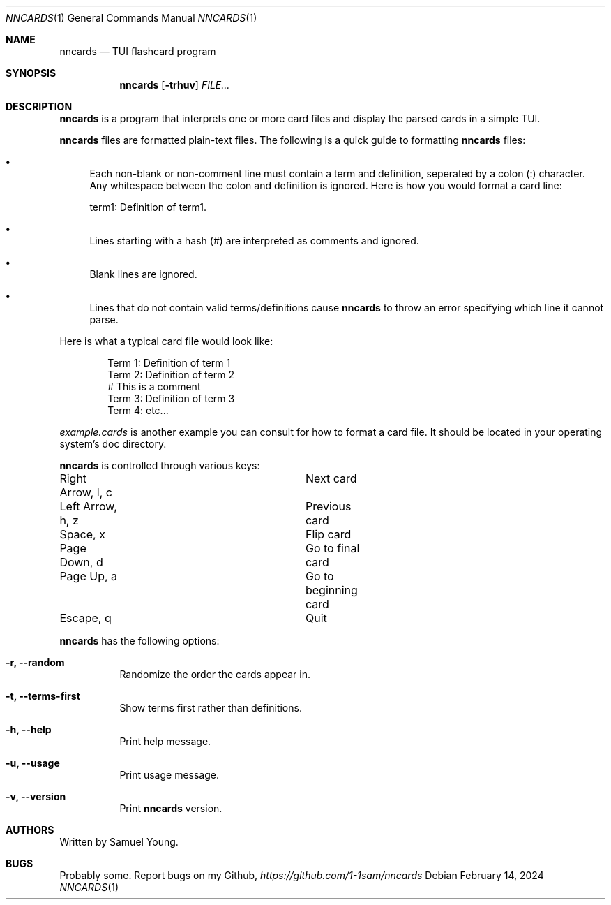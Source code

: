 .Dd $Mdocdate: February 14 2024 $
.Dt NNCARDS 1
.Os
.Sh NAME
.Nm nncards
.Nd TUI flashcard program
.Sh SYNOPSIS
.Nm nncards
.Op Fl trhuv
.Ar FILE...
.Sh DESCRIPTION
.Nm
is a program that interprets one or more card files and display the parsed cards
in a simple TUI.
.Pp
.Nm
files are formatted plain-text files. The following is a quick guide to
formatting
.Nm
files:
.Bl -bullet
.It
Each non-blank or non-comment line must contain a term and definition,
seperated by a colon (:) character. Any whitespace between the colon and
definition is ignored. Here is how you would format a card line:
.Pp
term1: Definition of term1.
.It
Lines starting with a hash (#) are interpreted as comments and ignored.
.It
Blank lines are ignored.
.It
Lines that do not contain valid terms/definitions cause
.Nm
to throw an error specifying which line it cannot parse.
.El
.Pp
Here is what a typical card file would look like:
.Bd -literal -offset indent
Term 1: Definition of term 1
Term 2: Definition of term 2
# This is a comment
Term 3: Definition of term 3
Term 4: etc...
.Ed
.Pp
.Em example.cards
is another example you can consult for how to format a card file. It should be
located in your operating system's doc directory.
.Pp
.Nm
is controlled through various keys:
.Pp
.Bl -column
.It Right Arrow, l, c Ta Ta Next card
.It Left Arrow, h, z Ta Ta Previous card
.It Space, x Ta Ta Ta Flip card
.It Page Down, d Ta Ta Ta Go to final card
.It Page Up, a Ta Ta Ta Go to beginning card
.It Escape, q Ta Ta Ta Quit
.Pp
.Nm
has the following options:
.Bl -tag -width Ds
.It Fl r, Fl \-random
Randomize the order the cards appear in.
.It Fl t, Fl \-terms-first
Show terms first rather than definitions.
.It Fl h, Fl \-help
Print help message.
.It Fl u, Fl \-usage
Print usage message.
.It Fl v, Fl \-version
Print
.Nm
version.
.El
.Sh AUTHORS
Written by Samuel Young.
.Sh BUGS
Probably some. Report bugs on my Github,
.Em https://github.com/1-1sam/nncards
